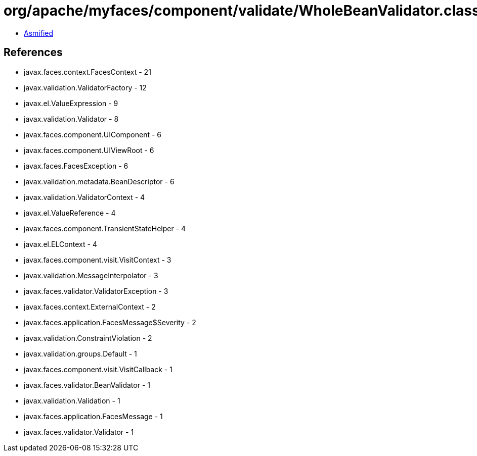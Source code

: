 = org/apache/myfaces/component/validate/WholeBeanValidator.class

 - link:WholeBeanValidator-asmified.java[Asmified]

== References

 - javax.faces.context.FacesContext - 21
 - javax.validation.ValidatorFactory - 12
 - javax.el.ValueExpression - 9
 - javax.validation.Validator - 8
 - javax.faces.component.UIComponent - 6
 - javax.faces.component.UIViewRoot - 6
 - javax.faces.FacesException - 6
 - javax.validation.metadata.BeanDescriptor - 6
 - javax.validation.ValidatorContext - 4
 - javax.el.ValueReference - 4
 - javax.faces.component.TransientStateHelper - 4
 - javax.el.ELContext - 4
 - javax.faces.component.visit.VisitContext - 3
 - javax.validation.MessageInterpolator - 3
 - javax.faces.validator.ValidatorException - 3
 - javax.faces.context.ExternalContext - 2
 - javax.faces.application.FacesMessage$Severity - 2
 - javax.validation.ConstraintViolation - 2
 - javax.validation.groups.Default - 1
 - javax.faces.component.visit.VisitCallback - 1
 - javax.faces.validator.BeanValidator - 1
 - javax.validation.Validation - 1
 - javax.faces.application.FacesMessage - 1
 - javax.faces.validator.Validator - 1
